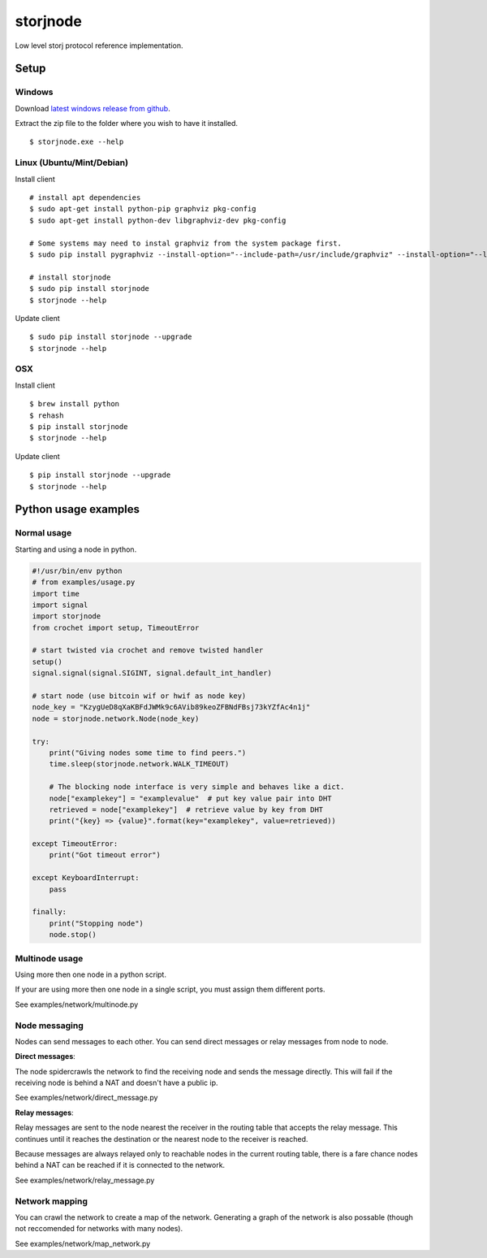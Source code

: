 #########
storjnode
#########

|BuildLink|_ |CoverageLink|_ |BuildLink2|_ |CoverageLink2|_ |LicenseLink|_

.. |BuildLink| image:: https://img.shields.io/travis/Storj/storjnode/master.svg?label=Build-Master
.. _BuildLink: https://travis-ci.org/Storj/storjnode

.. |CoverageLink| image:: https://img.shields.io/coveralls/Storj/storjnode/master.svg?label=Coverage-Master
.. _CoverageLink: https://coveralls.io/r/Storj/storjnode

.. |BuildLink2| image:: https://img.shields.io/travis/Storj/storjnode/develop.svg?label=Build-Develop
.. _BuildLink2: https://travis-ci.org/Storj/storjnode

.. |CoverageLink2| image:: https://img.shields.io/coveralls/Storj/storjnode/develop.svg?label=Coverage-Develop
.. _CoverageLink2: https://coveralls.io/r/Storj/storjnode

.. |LicenseLink| image:: https://img.shields.io/badge/license-MIT-blue.svg
.. _LicenseLink: https://raw.githubusercontent.com/Storj/storjnode


Low level storj protocol reference implementation.


Setup
#####

Windows
=======

Download `latest windows release from github <https://github.com/Storj/storjnode/releases>`_.

Extract the zip file to the folder where you wish to have it installed.

::

    $ storjnode.exe --help


Linux (Ubuntu/Mint/Debian)
==========================

Install client

::

    # install apt dependencies
    $ sudo apt-get install python-pip graphviz pkg-config
    $ sudo apt-get install python-dev libgraphviz-dev pkg-config

    # Some systems may need to instal graphviz from the system package first.
    $ sudo pip install pygraphviz --install-option="--include-path=/usr/include/graphviz" --install-option="--library-path=/usr/lib/graphviz/"

    # install storjnode
    $ sudo pip install storjnode
    $ storjnode --help


Update client

::

    $ sudo pip install storjnode --upgrade
    $ storjnode --help


OSX
===

Install client

::

    $ brew install python
    $ rehash
    $ pip install storjnode
    $ storjnode --help

Update client

::

    $ pip install storjnode --upgrade
    $ storjnode --help


Python usage examples
#####################

Normal usage
============

Starting and using a node in python.

.. code:: python

    #!/usr/bin/env python
    # from examples/usage.py
    import time
    import signal
    import storjnode
    from crochet import setup, TimeoutError

    # start twisted via crochet and remove twisted handler
    setup()
    signal.signal(signal.SIGINT, signal.default_int_handler)

    # start node (use bitcoin wif or hwif as node key)
    node_key = "KzygUeD8qXaKBFdJWMk9c6AVib89keoZFBNdFBsj73kYZfAc4n1j"
    node = storjnode.network.Node(node_key)

    try:
        print("Giving nodes some time to find peers.")
        time.sleep(storjnode.network.WALK_TIMEOUT)

        # The blocking node interface is very simple and behaves like a dict.
        node["examplekey"] = "examplevalue"  # put key value pair into DHT
        retrieved = node["examplekey"]  # retrieve value by key from DHT
        print("{key} => {value}".format(key="examplekey", value=retrieved))

    except TimeoutError:
        print("Got timeout error")

    except KeyboardInterrupt:
        pass

    finally:
        print("Stopping node")
        node.stop()


Multinode usage
===============

Using more then one node in a python script.

If your are using more then one node in a single script, you must assign them
different ports.

See examples/network/multinode.py


Node messaging
==============

Nodes can send messages to each other. You can send direct messages or relay
messages from node to node.

**Direct messages**: 

The node spidercrawls the network to find the receiving node and sends the
message directly. This will fail if the receiving node is behind a NAT and
doesn't have a public ip.

See examples/network/direct_message.py

**Relay messages**:

Relay messages are sent to the node nearest the receiver in the routing table
that accepts the relay message. This continues until it reaches the destination
or the nearest node to the receiver is reached.

Because messages are always relayed only to reachable nodes in the current
routing table, there is a fare chance nodes behind a NAT can be reached if
it is connected to the network.

See examples/network/relay_message.py

Network mapping
===============

You can crawl the network to create a map of the network. Generating a graph
of the network is also possable (though not reccomended for networks with
many nodes).

See examples/network/map_network.py
